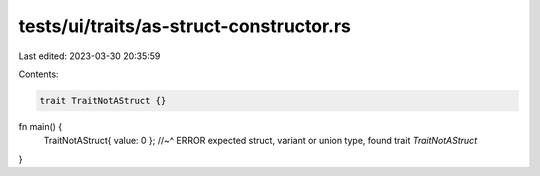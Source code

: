 tests/ui/traits/as-struct-constructor.rs
========================================

Last edited: 2023-03-30 20:35:59

Contents:

.. code-block:: rs

    trait TraitNotAStruct {}

fn main() {
    TraitNotAStruct{ value: 0 };
    //~^ ERROR expected struct, variant or union type, found trait `TraitNotAStruct`
}


